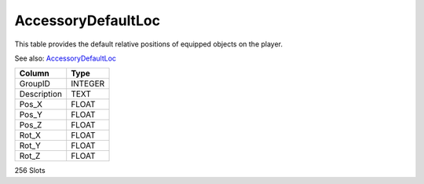 AccessoryDefaultLoc
-------------------

This table provides the default relative positions of
equipped objects on the player.

See also:
`AccessoryDefaultLoc <https://xiphoseer.github.io/lu-explorer/acc>`_

==================================================  ==========
Column                                              Type      
==================================================  ==========
GroupID                                             INTEGER   
Description                                         TEXT      
Pos_X                                               FLOAT     
Pos_Y                                               FLOAT     
Pos_Z                                               FLOAT     
Rot_X                                               FLOAT     
Rot_Y                                               FLOAT     
Rot_Z                                               FLOAT     
==================================================  ==========

256 Slots
